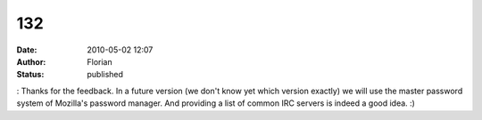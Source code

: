 132
###
:date: 2010-05-02 12:07
:author: Florian
:status: published

: Thanks for the feedback. In a future version (we don't know yet which version exactly) we will use the master password system of Mozilla's password manager. And providing a list of common IRC servers is indeed a good idea. :)
